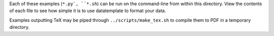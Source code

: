 Each of these examples (``*.py`, ``*.sh``) can be run on the command-line from within this directory. View the contents of each file to see how simple it is to use datatemplate to format your data.

Examples outputting TeX may be piped through ``../scripts/make_tex.sh`` to compile them to PDF in a temporary directory.
